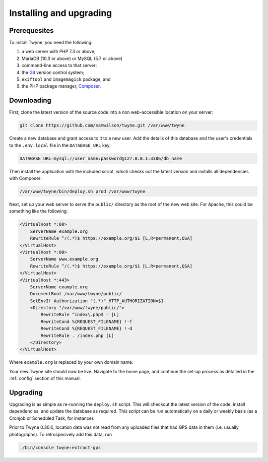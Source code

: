 Installing and upgrading
========================

Prerequesites
-------------

To install Twyne, you need the following:

1. a web server with PHP 7.3 or above;
2. MariaDB (10.3 or above) or MySQL (5.7 or above)
3. command-line access to that server;
4. the `Git`_ version control system; 
5. ``exiftool`` and ``imagemagick`` package; and
6. the PHP package manager, `Composer`_.

.. _`Git`: https://git-scm.com/
.. _`Composer`: https://getcomposer.org/

Downloading
-----------

First, clone the latest version of the source code
into a non web-accessible location on your server:

.. code-block:: shell

   git clone https://github.com/samwilson/twyne.git /var/www/twyne

Create a new database and grant access to it to a new user.
Add the details of this database and the user's credentials
to the ``.env.local`` file in the ``DATABASE_URL`` key:

.. code-block:: shell

   DATABASE_URL=mysql://user_name:password@127.0.0.1:3306/db_name

Then install the application with the included script,
which checks out the latest version and installs all dependencies with Composer:

.. code-block:: shell

   /var/www/twyne/bin/deploy.sh prod /var/www/twyne

Next, set up your web server to serve the ``public/`` directory
as the root of the new web site.
For Apache, this could be something like the following:

.. code-block:: apache

   <VirtualHost *:80>
       ServerName example.org
       RewriteRule ^/(.*)$ https://example.org/$1 [L,R=permanent,QSA]
   </VirtualHost>
   <VirtualHost *:80>
       ServerName www.example.org
       RewriteRule ^/(.*)$ https://example.org/$1 [L,R=permanent,QSA]
   </VirtualHost>
   <VirtualHost *:443>
       ServerName example.org
       DocumentRoot /var/www/twyne/public/
       SetEnvIf Authorization "(.*)" HTTP_AUTHORIZATION=$1
       <Directory "/var/www/twyne/public/">
           RewriteRule ^index\.php$ - [L]
           RewriteCond %{REQUEST_FILENAME} !-f
           RewriteCond %{REQUEST_FILENAME} !-d
           RewriteRule . /index.php [L]
       </Directory>
   </VirtualHost>

Where ``example.org`` is replaced by your own domain name.

Your new Twyne site should now be live.
Navigate to the home page,
and continue the set-up process as detailed in the :ref:`config` section of this manual.

Upgrading
---------

Upgrading is as simple as re-running the ``deploy.sh`` script.
This will checkout the latest version of the code,
install dependencies,
and update the database as required.
This script can be run automatically on a daily or weekly basis
(as a Cronjob or Scheduled Task, for instance).

Prior to Twyne 0.30.0, location data was not read from any uploaded files that had GPS data in them
(i.e. usually photographs).
To retrospecively add this data, run

.. code-block:: shell

   ./bin/console twyne:extract-gps
